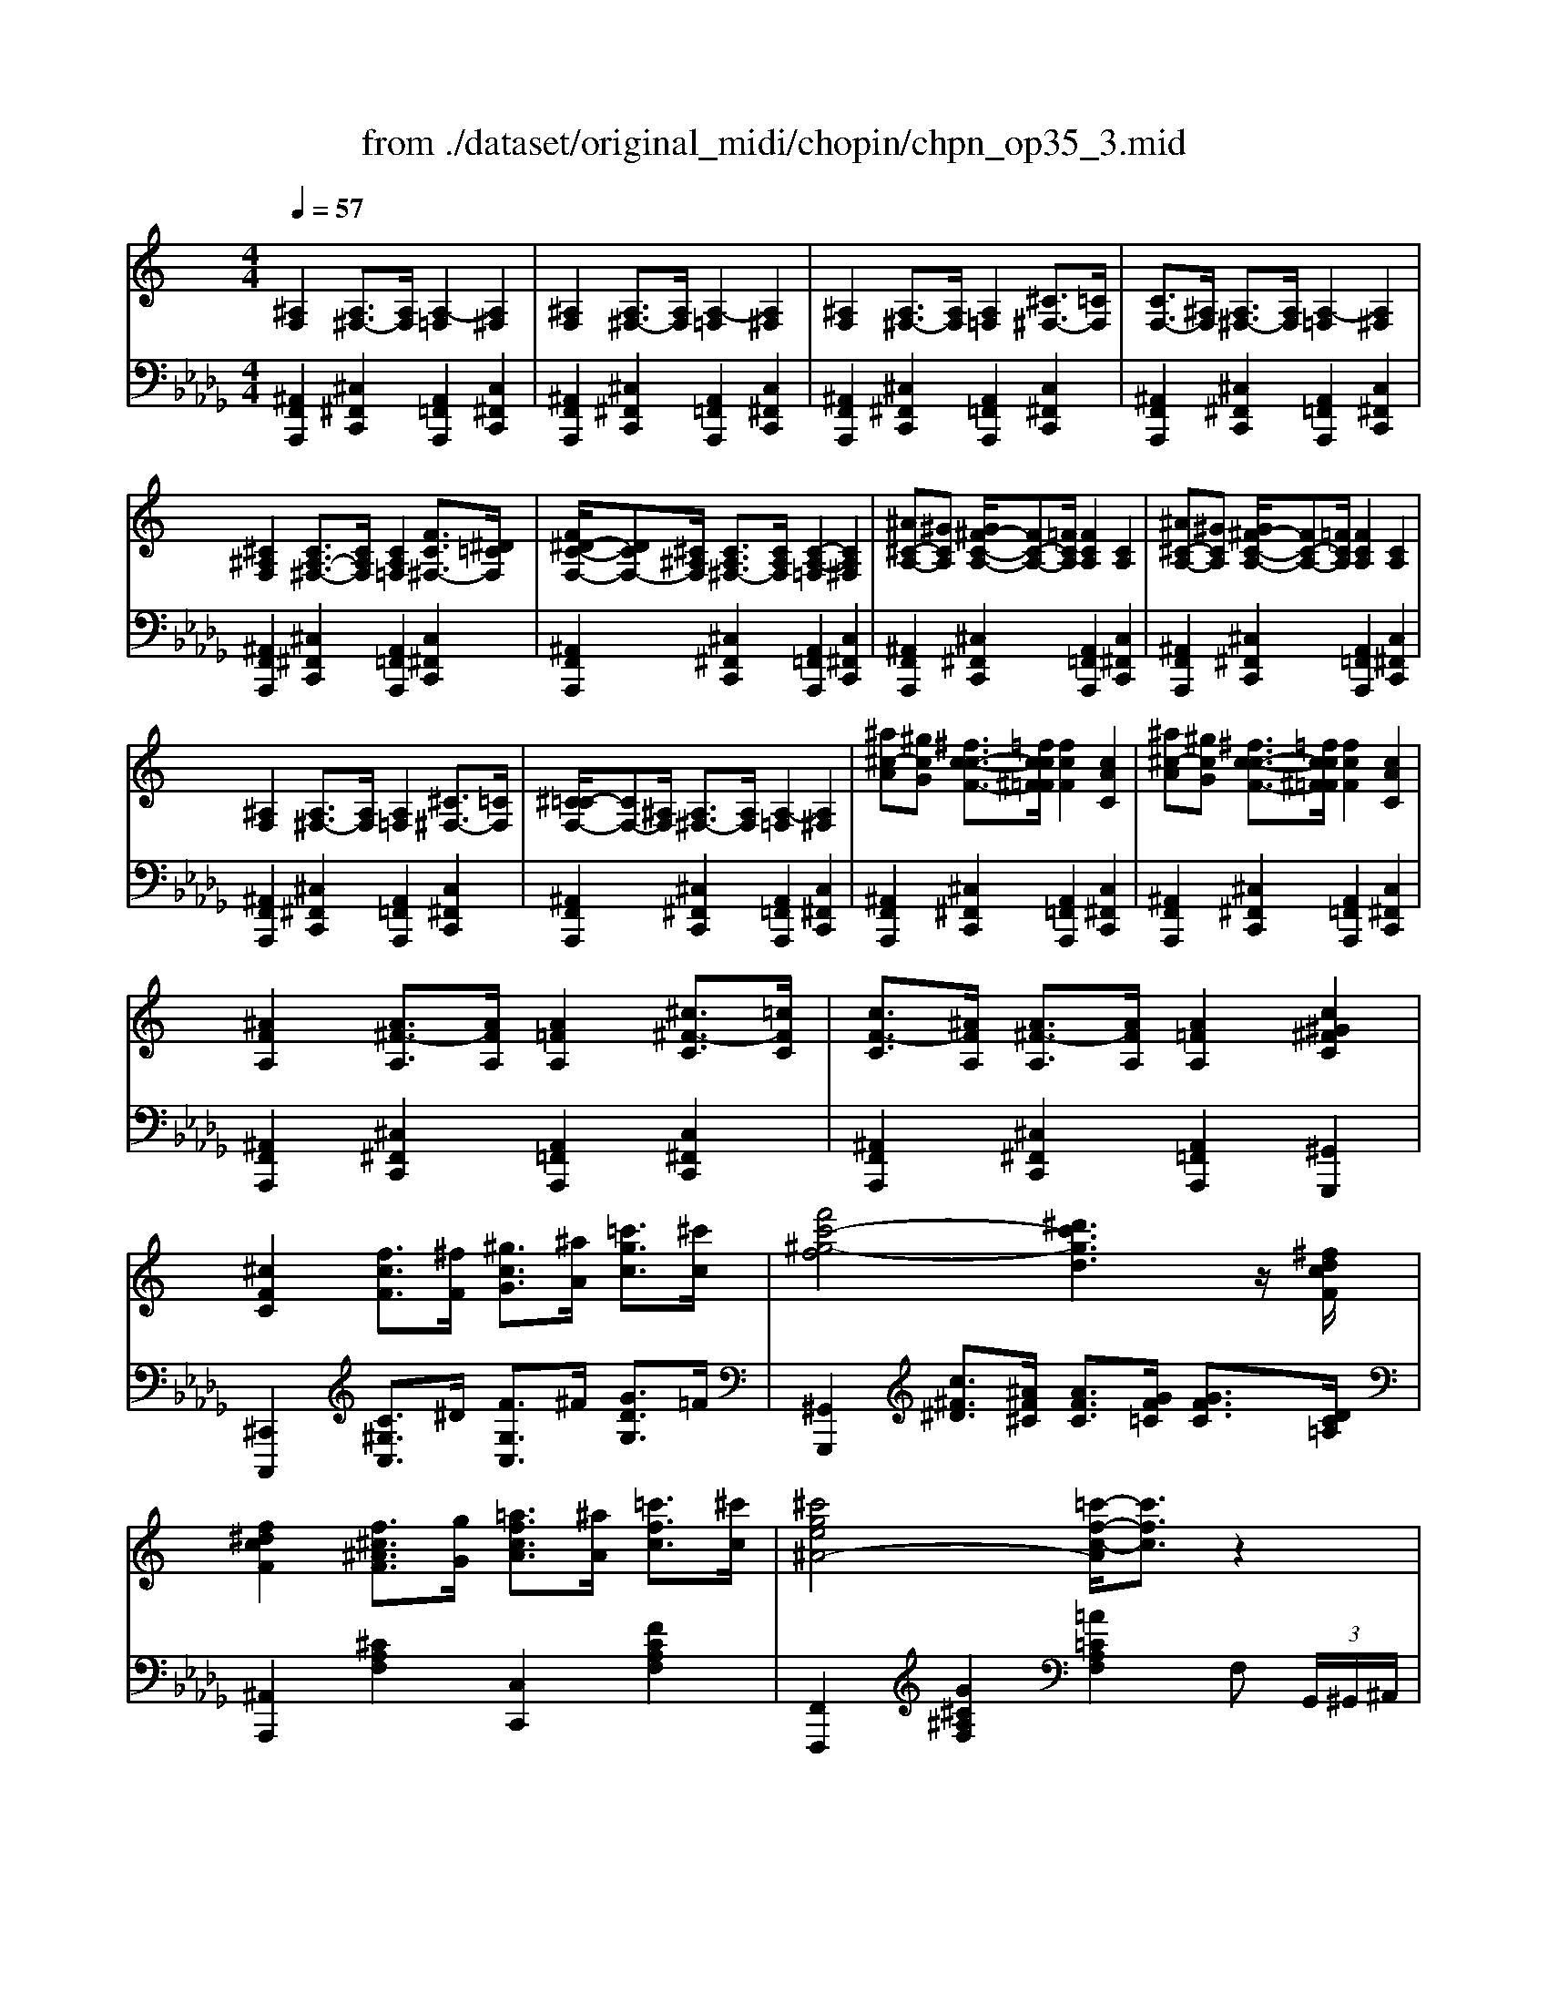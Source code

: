 X: 1
T: from ./dataset/original_midi/chopin/chpn_op35_3.mid
M: 4/4
L: 1/8
Q:1/4=57
K:Db % 5 flats
V:1
%%clef treble
%%MIDI program 0
K:C % 0 sharps
[^A,F,]2 [A,^F,-]3/2[A,F,]/2 [A,-=F,]2 [A,^F,]2| \
[^A,F,]2 [A,^F,-]3/2[A,F,]/2 [A,-=F,]2 [A,^F,]2| \
[^A,F,]2 [A,^F,-]3/2[A,F,]/2 [A,=F,]2 [^C^F,-]3/2[=CF,]/2| \
[CF,-]3/2[^A,F,]/2 [A,^F,-]3/2[A,F,]/2 [A,-=F,]2 [A,^F,]2|
[^C^A,F,]2 [CA,-^F,-]3/2[CA,F,]/2 [CA,=F,]2 [FC^F,-]3/2[^D=CF,]/2| \
[F^D-C-F,-]/2[DCF,-][^C^A,F,]/2 [CA,^F,-]3/2[CA,F,]/2 [C-A,-=F,]2 [CA,^F,]2| \
[^A^C-A,-][^GCA,] [G^F-C-A,-]/2[FC-A,-][=FCA,]/2 [FCA,]2 [CA,]2| \
[^A^C-A,-][^GCA,] [G^F-C-A,-]/2[FC-A,-][=FCA,]/2 [FCA,]2 [CA,]2|
[^A,F,]2 [A,^F,-]3/2[A,F,]/2 [A,=F,]2 [^C^F,-]3/2[=CF,]/2| \
[^C=C-F,-]/2[CF,-][^A,F,]/2 [A,^F,-]3/2[A,F,]/2 [A,-=F,]2 [A,^F,]2| \
[^a^c-A][^gcG] [^fc-c-F-]3/2[=fcc^F=F]/2 [fcF]2 [cAC]2| \
[^a^c-A][^gcG] [^fc-c-F-]3/2[=fcc^F=F]/2 [fcF]2 [cAC]2|
[^AFA,]2 [A^F-A,]3/2[AFA,]/2 [A=FA,]2 [^c^F-C]3/2[=cFC]/2| \
[cF-C]3/2[^AFA,]/2 [A^F-A,]3/2[AFA,]/2 [A=FA,]2 [c^G^FC]2| \
[^cFC]2 [fcF]3/2[^fF]/2 [^gcG]3/2[^aA]/2 [=c'gc]3/2[^c'c]/2| \
[f'c'-^g-f]4 [^d'c'gd]3z/2[^fdcF]/2|
[f^dcF]2 [f^c^AF]3/2[gG]/2 [=afcA]3/2[^aA]/2 [=c'fc]3/2[^c'c]/2| \
[^c'ge^A-]4 [=c'-f-c-A]/2[c'fc]3/2 z2| \
[^GFCG,^F,]2 [G^DCG,F,]2 [G^C=F,]2 z2| \
[F^CA,^D,]2 [F=CA,D,]2 [^A,^C,]4|
[^A,F,A,,]2 [A,^F,-]3/2[A,F,]/2 [A,=F,]2 [^C^F,-]3/2[=CF,]/2| \
[^C=C-F,-]/2[CF,-][^A,F,]/2 [A,^F,-]3/2[A,F,]/2 [A,=F,]2 [^CG,E,]3/2[^D=C^F,]/2| \
[F^CF,]2 [fcF]3/2[^fF]/2 [^gcG]3/2[^aA]/2 [=c'gc]3/2[^c'c]/2| \
[f'c'-^g-f]4 [^d'c'gd]3z/2[^fdcF]/2|
[f^dcF]2 [f^c^AF]3/2[gG]/2 [=afcA]3/2[^aA]/2 [=c'fc]3/2[^c'c]/2| \
[^c'ge^A-]4 [=c'-f-c-A]/2[c'fc]3/2 z2| \
[^GFCG,^F,]2 [G^DCG,F,]2 [G^C=F,]2 z2| \
[F^CA,^D,]2 [F=CA,D,]2 [^A,^C,]4|
[^A,F,A,,]2 [A,^F,-]3/2[A,F,]/2 [A,=F,]2 [^C^F,-]3/2[=CF,]/2| \
[^C=C-F,-]/2[CF,-][^A,F,]/2 [A,^F,-]3/2[A,F,]/2 [A,=F,]2 z2| \
f4 ^f=f ^d^c| \
c2 ^a2 ^g4|
^f4 ^gf =f^d| \
^c2 c'2 ^g4| \
f4 ^f=f ^d=d/2>^d/2| \
[f^d-]/2d/2=d ^df ^f^A =fd/2>c/2|
z/2z/2z/2z/2 z/2z/2 (3^c/2^d/2=c/2 [^a-^c]/2a/2^g ^fG| \
^d4 ^c2 z2| \
f4 ^f=f ^d^c| \
c2 ^a2 ^g4|
^f4 ^gf =f^d| \
^c2 c'2 ^g4| \
f4 ^f=f ^d=d/2>^d/2| \
[f^d-]/2d/2=d ^df ^f^A =fd/2>c/2|
^c/2z/2z/2z/2 z/2z/2 (3c/2^d/2=c/2 [^a-^c]/2a/2^g ^fG| \
^d4 ^c2 z2| \
c4 ^c=c ^A^G| \
G2 f2 ^d4|
^c4 ^dc =c^A| \
A2 ^f2 =f4| \
f4 ^f=f ^d^c| \
^c2 =c2 zc ^c3/2=c/2|
c2 ^A2 zc ^c3/2=c/2| \
c2 f2 ^f2 ^G2| \
f4 ^f=f ^d^c| \
c2 ^a2 ^g4|
^f4 ^gf =f^d| \
^c2 c'2 ^g4| \
f4 ^f=f ^d=d/2>^d/2| \
[f^d-]/2d/2=d ^df ^f^A =fd/2>c/2|
^c/2z/2z/2z/2 z/2z/2 (3c/2^d/2=c/2 [^a-^c]/2a/2^g ^fG| \
^d4 ^c2 z2| \
c4 ^c=c ^A^G| \
G2 f2 ^d4|
^c4 ^dc =c^A| \
A2 ^f2 =f4| \
f4 ^f=f ^d^c| \
^c2 =c2 zc ^c3/2=c/2|
c2 ^A2 zc ^c3/2=c/2| \
c2 f2 ^f2 ^G2| \
f4 ^f=f ^d^c| \
c2 ^a2 ^g4|
^f4 ^gf =f^d| \
^c2 c'2 ^g4| \
f4 ^f=f ^d=d/2>^d/2| \
[f^d-]/2d/2=d ^df ^f^A =fd/2>c/2|
^c/2z/2z/2z/2 z/2z/2 (3c/2^d/2=c/2 [^a-^c]/2a/2^g ^fG| \
^d4 ^c2 z2| \
[^A,F,]2 [A,^F,-]3/2[A,F,]/2 [A,-=F,]2 [A,^F,]2| \
[^A,F,]2 [A,^F,-]3/2[A,F,]/2 [A,-=F,]2 [A,^F,]2|
[^A,F,]2 [A,^F,-]3/2[A,F,]/2 [A,=F,]2 [^C^F,-]3/2[=CF,]/2| \
[CF,-]3/2[^A,F,]/2 [A,^F,-]3/2[A,F,]/2 [A,-=F,]2 [A,^F,]2| \
[^C^A,F,]2 [CA,-^F,-]3/2[CA,F,]/2 [CA,=F,]2 [FC^F,-]3/2[^D=CF,]/2| \
[F^D-C-F,-]/2[DCF,-][^C^A,F,]/2 [CA,^F,-]3/2[CA,F,]/2 [C-A,-=F,]2 [CA,^F,]2|
[^A^C-A,-][^GCA,] [G^F-C-A,-]/2[FC-A,-][=FCA,]/2 [FCA,]2 [CA,]2| \
[^A^C-A,-][^GCA,] [G^F-C-A,-]/2[FC-A,-][=FCA,]/2 [FCA,]2 [CA,]2| \
[^A,F,]2 [A,^F,-]3/2[A,F,]/2 [A,=F,]2 [^C^F,-]3/2[=CF,]/2| \
[^C=C-F,-]/2[CF,-][^A,F,]/2 [A,^F,-]3/2[A,F,]/2 [A,-=F,]2 [A,^F,]2|
[^a^c-A][^gcG] [^fc-c-F-]3/2[=fcc^F=F]/2 [fcF]2 [cAC]2| \
[^a^c-A][^gcG] [^fc-c-F-]3/2[=fcc^F=F]/2 [fcF]2 [cAC]2| \
[^AFA,]2 [A^F-A,]3/2[AFA,]/2 [A=FA,]2 [^c^F-C]3/2[=cFC]/2| \
[cF-C]3/2[^AFA,]/2 [A^F-A,]3/2[AFA,]/2 [A=FA,]2 [c^G^FC]2|
[^cFC]2 [fcF]3/2[^fF]/2 [^gcG]3/2[^aA]/2 [=c'gc]3/2[^c'c]/2| \
[f'c'-^g-f]4 [^d'c'gd]3z/2[^fdcF]/2| \
[f^dcF]2 [f^c^AF]3/2[gG]/2 [=afcA]3/2[^aA]/2 [=c'fc]3/2[^c'c]/2| \
[^c'ge^A-]4 [=c'-f-c-A]/2[c'fc]3/2 z2|
[^GFCG,^F,]2 [G^DCG,F,]2 [G^C=F,]2 z2| \
[F^CA,^D,]2 [F=CA,D,]2 [^A,^C,]4| \
[^A,F,A,,]2 [A,^F,-]3/2[A,F,]/2 [A,=F,]2 [^C^F,-]3/2[=CF,]/2| \
[^C=C-F,-]/2[CF,-][^A,F,]/2 [A,^F,-]3/2[A,F,]/2 [A,=F,]2 [^CG,E,]3/2[^D=C^F,]/2|
[F^CF,]2 [fcF]3/2[^fF]/2 [^gcG]3/2[^aA]/2 [=c'gc]3/2[^c'c]/2| \
[f'c'-^g-f]4 [^d'c'gd]3z/2[^fdcF]/2| \
[f^dcF]2 [f^c^AF]3/2[gG]/2 [=afcA]3/2[^aA]/2 [=c'fc]3/2[^c'c]/2| \
[^c'ge^A-]4 [=c'-f-c-A]/2[c'fc]3/2 z2|
[^GFCG,^F,]2 [G^DCG,F,]2 [G^C=F,]2 z2| \
[F^CA,^D,]2 [F=CA,D,]2 [^A,^C,]4| \
[^A,F,A,,]2 [A,^F,-]3/2[A,F,]/2 [A,=F,]2 [^C^F,-]3/2[=CF,]/2| \
[^C=C-F,-]/2[CF,-][^A,F,]/2 [A,^F,-]3/2[A,F,]/2 [A,=F,^C,]4|
V:2
%%MIDI program 0
[^A,,F,,A,,,]2 [^C,^F,,C,,]2 [A,,=F,,A,,,]2 [C,^F,,C,,]2| \
[^A,,F,,A,,,]2 [^C,^F,,C,,]2 [A,,=F,,A,,,]2 [C,^F,,C,,]2| \
[^A,,F,,A,,,]2 [^C,^F,,C,,]2 [A,,=F,,A,,,]2 [C,^F,,C,,]2| \
[^A,,F,,A,,,]2 [^C,^F,,C,,]2 [A,,=F,,A,,,]2 [C,^F,,C,,]2|
[^A,,F,,A,,,]2 [^C,^F,,C,,]2 [A,,=F,,A,,,]2 [C,^F,,C,,]2| \
[^A,,F,,A,,,]2 [^C,^F,,C,,]2 [A,,=F,,A,,,]2 [C,^F,,C,,]2| \
[^A,,F,,A,,,]2 [^C,^F,,C,,]2 [A,,=F,,A,,,]2 [C,^F,,C,,]2| \
[^A,,F,,A,,,]2 [^C,^F,,C,,]2 [A,,=F,,A,,,]2 [C,^F,,C,,]2|
[^A,,F,,A,,,]2 [^C,^F,,C,,]2 [A,,=F,,A,,,]2 [C,^F,,C,,]2| \
[^A,,F,,A,,,]2 [^C,^F,,C,,]2 [A,,=F,,A,,,]2 [C,^F,,C,,]2| \
[^A,,F,,A,,,]2 [^C,^F,,C,,]2 [A,,=F,,A,,,]2 [C,^F,,C,,]2| \
[^A,,F,,A,,,]2 [^C,^F,,C,,]2 [A,,=F,,A,,,]2 [C,^F,,C,,]2|
[^A,,F,,A,,,]2 [^C,^F,,C,,]2 [A,,=F,,A,,,]2 [C,^F,,C,,]2| \
[^A,,F,,A,,,]2 [^C,^F,,C,,]2 [A,,=F,,A,,,]2 [^G,,G,,,]2| \
[^C,,C,,,]2 [C^G,C,]3/2^D/2 [FG,C,]3/2^F/2 [GDG,]3/2=F/2| \
[^G,,G,,,]2 [c^F^D]3/2[^AF^C]/2 [AFC]3/2[GF=C]/2 [GFC]3/2[DC=A,]/2|
[^A,,A,,,]2 [^CA,F,]2 [C,C,,]2 [FCA,F,]2| \
[F,,F,,,]2 [G^C^A,F,]2 [=A=CA,F,]2 F, (3G,,/2^G,,/2^A,,/2| \
z/2z/2z/2z/2 z/2z/2[^A,,^G,,]/2[G,,=G,,]/2 ^C,2 C, (3E,,/2F,,/2^F,,/2| \
z/2z/2z/2z/2 z/2z/2[^F,,=F,,]/2[F,,E,,]/2 ^F,,2 =F,,^C,,|
[^A,,F,,A,,,]2 [^C,^F,,C,,]2 [A,,=F,,A,,,]2 [C,^F,,C,,]2| \
[^A,,F,,A,,,]2 [^C,^F,,C,,]2 [A,,=F,,A,,,]2 [=A,,A,,,]3/2[^G,,G,,,]/2| \
[^C,,C,,,]2 [C^G,C,]3/2^D/2 [FG,C,]3/2^F/2 [GDG,]3/2=F/2| \
[^G,,G,,,]2 [c^F^D]3/2[^AF^C]/2 [AFC]3/2[GF=C]/2 [GFC]3/2[DC=A,]/2|
[^A,,A,,,]2 [^CA,F,]2 [C,C,,]2 [FCA,F,]2| \
[F,,F,,,]2 [G^C^A,F,]2 [=A=CA,F,]2 F, (3G,,/2^G,,/2^A,,/2| \
z/2z/2z/2z/2 z/2z/2[^A,,^G,,]/2[G,,=G,,]/2 ^C,2 C, (3E,,/2F,,/2^F,,/2| \
z/2z/2z/2z/2 z/2z/2[^F,,=F,,]/2[F,,E,,]/2 ^F,,2 =F,,^C,,|
[^A,,F,,A,,,]2 [^C,^F,,C,,]2 [A,,=F,,A,,,]2 [C,^F,,C,,]2| \
[^A,,F,,A,,,]2 [^C,^F,,C,,]2 [A,,=F,,A,,,]2 [^G,,G,,,]2| \
^C,,^G,, F,C C,,G,, F,C| \
^D,,^G,, ^F,C D,,G,, F,C|
^G,,,G,, ^F,C G,,,G,, F,C| \
^C,,^G,, F,C C,,G,, F,C| \
^C,,^G,, F,C ^A,,,A,, G,D| \
^D,,^A,, ^F,D F,,D, A,D/2z/2|
G,,E, ^C^A ^G,,^D, =C^F| \
^G,,,G,, ^F,C ^C,,G,, =F,C| \
^C,,^G,, F,C C,,G,, F,C| \
^D,,^G,, ^F,C D,,G,, F,C|
^G,,,G,, ^F,C G,,,G,, F,C| \
^C,,^G,, F,C C,,G,, F,C| \
^C,,^G,, F,C ^A,,,A,, G,D| \
^D,,^A,, ^F,D F,,D, A,D/2z/2|
G,,E, ^C^A ^G,,^D, =C^F| \
^G,,,G,, ^F,C ^C,,G,, =F,C| \
^G,,,G,, ^D,C G,,,G,, D,C| \
^A,,,A,, ^D,^C A,,,A,, D,C|
^A,,,A,, E,^C A,,,A,, E,C| \
C,,C, ^F,^D C,,C, D,D| \
^C,,C, ^A,F C,,C, A,F| \
^D,,D, ^A,^F =F,,F, A,F|
^F,,^D, ^A,D F,,F, A,E| \
F,,C, A,F ^D,,D, ^G,[^FC]| \
^C,,^G,, F,C C,,G,, F,C| \
^D,,^G,, ^F,C D,,G,, F,C|
^G,,,G,, ^F,C G,,,G,, F,C| \
^C,,^G,, F,C C,,G,, F,C| \
^C,,^G,, F,C ^A,,,A,, G,D| \
^D,,^A,, ^F,D F,,D, A,D/2z/2|
G,,E, ^C^A ^G,,^D, =C^F| \
^G,,,G,, ^F,C ^C,,G,, =F,C| \
^G,,,G,, ^D,C G,,,G,, D,C| \
^A,,,A,, ^D,^C A,,,A,, D,C|
^A,,,A,, E,^C A,,,A,, E,C| \
C,,C, ^F,^D C,,C, D,D| \
^C,,C, ^A,F C,,C, A,F| \
^D,,D, ^A,^F =F,,F, A,F|
^F,,^D, ^A,D F,,F, A,E| \
F,,C, A,F ^D,,D, ^G,[^FC]| \
^C,,^G,, F,C C,,G,, F,C| \
^D,,^G,, ^F,C D,,G,, F,C|
^G,,,G,, ^F,C G,,,G,, F,C| \
^C,,^G,, F,C C,,G,, F,C| \
^C,,^G,, F,C ^A,,,A,, G,D| \
^D,,^A,, ^F,D F,,D, A,D/2z/2|
G,,E, ^C^A ^G,,^D, =C^F| \
^G,,,G,, ^F,C [^C=F,C,]2 z2| \
[^A,,F,,A,,,]2 [^C,^F,,C,,]2 [A,,=F,,A,,,]2 [C,^F,,C,,]2| \
[^A,,F,,A,,,]2 [^C,^F,,C,,]2 [A,,=F,,A,,,]2 [C,^F,,C,,]2|
[^A,,F,,A,,,]2 [^C,^F,,C,,]2 [A,,=F,,A,,,]2 [C,^F,,C,,]2| \
[^A,,F,,A,,,]2 [^C,^F,,C,,]2 [A,,=F,,A,,,]2 [C,^F,,C,,]2| \
[^A,,F,,A,,,]2 [^C,^F,,C,,]2 [A,,=F,,A,,,]2 [C,^F,,C,,]2| \
[^A,,F,,A,,,]2 [^C,^F,,C,,]2 [A,,=F,,A,,,]2 [C,^F,,C,,]2|
[^A,,F,,A,,,]2 [^C,^F,,C,,]2 [A,,=F,,A,,,]2 [C,^F,,C,,]2| \
[^A,,F,,A,,,]2 [^C,^F,,C,,]2 [A,,=F,,A,,,]2 [C,^F,,C,,]2| \
[^A,,F,,A,,,]2 [^C,^F,,C,,]2 [A,,=F,,A,,,]2 [C,^F,,C,,]2| \
[^A,,F,,A,,,]2 [^C,^F,,C,,]2 [A,,=F,,A,,,]2 [C,^F,,C,,]2|
[^A,,F,,A,,,]2 [^C,^F,,C,,]2 [A,,=F,,A,,,]2 [C,^F,,C,,]2| \
[^A,,F,,A,,,]2 [^C,^F,,C,,]2 [A,,=F,,A,,,]2 [C,^F,,C,,]2| \
[^A,,F,,A,,,]2 [^C,^F,,C,,]2 [A,,=F,,A,,,]2 [C,^F,,C,,]2| \
[^A,,F,,A,,,]2 [^C,^F,,C,,]2 [A,,=F,,A,,,]2 [^G,,G,,,]2|
[^C,,C,,,]2 [C^G,C,]3/2^D/2 [FG,C,]3/2^F/2 [GDG,]3/2=F/2| \
[^G,,G,,,]2 [c^F^D]3/2[^AF^C]/2 [AFC]3/2[GF=C]/2 [GFC]3/2[DC=A,]/2| \
[^A,,A,,,]2 [^CA,F,]2 [C,C,,]2 [FCA,F,]2| \
[F,,F,,,]2 [G^C^A,F,]2 [=A=CA,F,]2 F, (3G,,/2^G,,/2^A,,/2|
z/2z/2z/2z/2 z/2z/2[^A,,^G,,]/2[G,,=G,,]/2 ^C,2 C, (3E,,/2F,,/2^F,,/2| \
z/2z/2z/2z/2 z/2z/2[^F,,=F,,]/2[F,,E,,]/2 ^F,,2 =F,,^C,,| \
[^A,,F,,A,,,]2 [^C,^F,,C,,]2 [A,,=F,,A,,,]2 [C,^F,,C,,]2| \
[^A,,F,,A,,,]2 [^C,^F,,C,,]2 [A,,=F,,A,,,]2 [=A,,A,,,]3/2[^G,,G,,,]/2|
[^C,,C,,,]2 [C^G,C,]3/2^D/2 [FG,C,]3/2^F/2 [GDG,]3/2=F/2| \
[^G,,G,,,]2 [c^F^D]3/2[^AF^C]/2 [AFC]3/2[GF=C]/2 [GFC]3/2[DC=A,]/2| \
[^A,,A,,,]2 [^CA,F,]2 [C,C,,]2 [FCA,F,]2| \
[F,,F,,,]2 [G^C^A,F,]2 [=A=CA,F,]2 F, (3G,,/2^G,,/2^A,,/2|
z/2z/2z/2z/2 z/2z/2[^A,,^G,,]/2[G,,=G,,]/2 ^C,2 C, (3E,,/2F,,/2^F,,/2| \
z/2z/2z/2z/2 z/2z/2[^F,,=F,,]/2[F,,E,,]/2 ^F,,2 =F,,^C,,| \
[^A,,F,,A,,,]2 [^C,^F,,C,,]2 [A,,=F,,A,,,]2 [C,^F,,C,,]2| \
[^A,,F,,A,,,]2 [^C,^F,,C,,]2 [=F,,A,,,]4|
